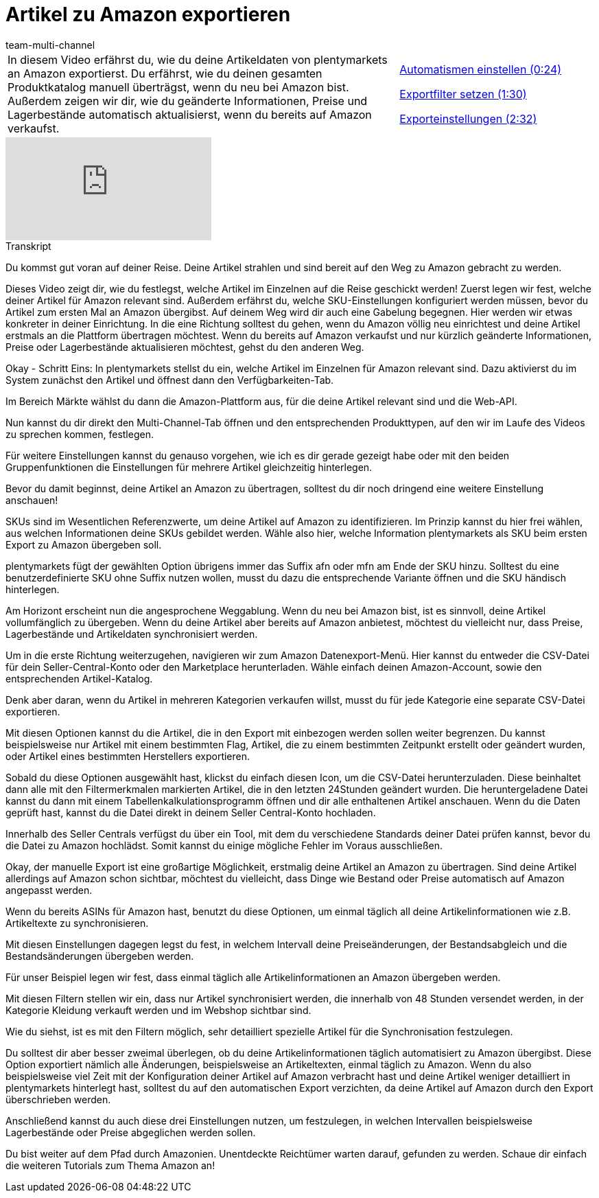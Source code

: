 = Artikel zu Amazon exportieren
:lang: de
:position: 10030
:url: videos/amazon/artikel/artikelexport
:id: LRRBQGG
:author: team-multi-channel

//tag::einleitung[]
[cols="2, 1" grid=none]
|===
|In diesem Video erfährst du, wie du deine Artikeldaten von plentymarkets an Amazon exportierst. Du erfährst, wie du deinen gesamten Produktkatalog manuell überträgst, wenn du neu bei Amazon bist. Außerdem zeigen wir dir, wie du geänderte Informationen, Preise und Lagerbestände automatisch aktualisierst, wenn du bereits auf Amazon verkaufst.
|<<videos/amazon/artikel/artikelexport-automatismen#video, Automatismen einstellen (0:24)>>

<<videos/amazon/artikel/artikelexport-exportiflter#video, Exportfilter setzen (1:30)>>

<<videos/amazon/artikel/artikelexport-exporteinstellungen#video, Exporteinstellungen (2:32)>>

|===
//end::einleitung[]

video::197490065[vimeo]

// tag::transkript[]
[.collapseBox]
.Transkript
--
Du kommst gut voran auf deiner Reise. Deine Artikel strahlen und sind bereit auf den Weg zu Amazon gebracht zu werden.

Dieses Video zeigt dir, wie du festlegst, welche Artikel im Einzelnen auf die Reise geschickt werden! Zuerst legen wir fest, welche deiner Artikel für Amazon relevant sind. Außerdem erfährst du, welche SKU-Einstellungen konfiguriert werden müssen, bevor du Artikel zum ersten Mal an Amazon übergibst. Auf deinem Weg wird dir auch eine Gabelung begegnen. Hier werden wir etwas konkreter in deiner Einrichtung. In die eine Richtung solltest du gehen, wenn du Amazon völlig neu einrichtest und deine Artikel erstmals an die Plattform übertragen möchtest. Wenn du bereits auf Amazon verkaufst und nur kürzlich geänderte Informationen, Preise oder Lagerbestände aktualisieren möchtest, gehst du den anderen Weg.

Okay - Schritt Eins: In plentymarkets stellst du ein, welche Artikel im Einzelnen für Amazon relevant sind. Dazu aktivierst du im System zunächst den Artikel und öffnest dann den Verfügbarkeiten-Tab.

Im Bereich Märkte wählst du dann die Amazon-Plattform aus, für die deine Artikel relevant sind und die Web-API.

Nun kannst du dir direkt den Multi-Channel-Tab öffnen und den entsprechenden Produkttypen, auf den wir im Laufe des Videos zu sprechen kommen, festlegen.

Für weitere Einstellungen kannst du genauso vorgehen, wie ich es dir gerade gezeigt habe oder mit den beiden Gruppenfunktionen die Einstellungen für mehrere Artikel gleichzeitig hinterlegen.

Bevor du damit beginnst, deine Artikel an Amazon zu übertragen, solltest du dir noch dringend eine weitere Einstellung anschauen!

SKUs sind im Wesentlichen Referenzwerte, um deine Artikel auf Amazon zu identifizieren. Im Prinzip kannst du hier frei wählen, aus welchen Informationen deine SKUs gebildet werden. Wähle also hier, welche Information plentymarkets als SKU beim ersten Export zu Amazon übergeben soll.

plentymarkets fügt der gewählten Option übrigens immer das Suffix afn oder mfn am Ende der SKU hinzu. Solltest du eine benutzerdefinierte SKU ohne Suffix nutzen wollen, musst du dazu die entsprechende Variante öffnen und die SKU händisch hinterlegen.

Am Horizont erscheint nun die angesprochene Weggablung. Wenn du neu bei Amazon bist, ist es sinnvoll, deine Artikel vollumfänglich zu übergeben. Wenn du deine Artikel aber bereits auf Amazon anbietest, möchtest du vielleicht nur, dass Preise, Lagerbestände und Artikeldaten synchronisiert werden.

Um in die erste Richtung weiterzugehen, navigieren wir zum Amazon Datenexport-Menü. Hier kannst du entweder die CSV-Datei für dein Seller-Central-Konto oder den Marketplace herunterladen. Wähle einfach deinen Amazon-Account, sowie den entsprechenden Artikel-Katalog.

Denk aber daran, wenn du Artikel in mehreren Kategorien verkaufen willst, musst du für jede Kategorie eine separate CSV-Datei exportieren.

Mit diesen Optionen kannst du die Artikel, die in den Export mit einbezogen werden sollen weiter begrenzen. Du kannst beispielsweise nur Artikel mit einem bestimmten Flag, Artikel, die zu einem bestimmten Zeitpunkt erstellt oder geändert wurden, oder Artikel eines bestimmten Herstellers exportieren.

Sobald du diese Optionen ausgewählt hast, klickst du einfach diesen Icon, um die CSV-Datei herunterzuladen. Diese beinhaltet dann alle mit den Filtermerkmalen markierten Artikel, die in den letzten 24Stunden geändert wurden. Die heruntergeladene Datei kannst du dann mit einem Tabellenkalkulationsprogramm öffnen und dir alle enthaltenen Artikel anschauen. Wenn du die Daten geprüft hast, kannst du die Datei direkt in deinem Seller Central-Konto hochladen.

Innerhalb des Seller Centrals verfügst du über ein Tool, mit dem du verschiedene Standards deiner Datei prüfen kannst, bevor du die Datei zu Amazon hochlädst. Somit kannst du einige mögliche Fehler im Voraus ausschließen.

Okay, der manuelle Export ist eine großartige Möglichkeit, erstmalig deine Artikel an Amazon zu übertragen. Sind deine Artikel allerdings auf Amazon schon sichtbar, möchtest du vielleicht, dass Dinge wie Bestand oder Preise automatisch auf Amazon angepasst werden.

Wenn du bereits ASINs für Amazon hast, benutzt du diese Optionen, um einmal täglich all deine Artikelinformationen wie z.B. Artikeltexte zu synchronisieren.

Mit diesen Einstellungen dagegen legst du fest, in welchem Intervall deine Preiseänderungen, der Bestandsabgleich und die Bestandsänderungen übergeben werden.

Für unser Beispiel legen wir fest, dass einmal täglich alle Artikelinformationen an Amazon übergeben werden.

Mit diesen Filtern stellen wir ein, dass nur Artikel synchronisiert werden, die innerhalb von 48 Stunden versendet werden, in der Kategorie Kleidung verkauft werden und im Webshop sichtbar sind.

Wie du siehst, ist es mit den Filtern möglich, sehr detailliert spezielle Artikel für die Synchronisation festzulegen.

Du solltest dir aber besser zweimal überlegen, ob du deine Artikelinformationen täglich automatisiert zu Amazon übergibst. Diese Option exportiert nämlich alle Änderungen, beispielsweise an Artikeltexten, einmal täglich zu Amazon. Wenn du also beispielsweise viel Zeit mit der Konfiguration deiner Artikel auf Amazon verbracht hast und deine Artikel weniger detailliert in plentymarkets hinterlegt hast, solltest du auf den automatischen Export verzichten, da deine Artikel auf Amazon durch den Export überschrieben werden.

Anschließend kannst du auch diese drei Einstellungen nutzen, um festzulegen, in welchen Intervallen beispielsweise Lagerbestände oder Preise abgeglichen werden sollen.

Du bist weiter auf dem Pfad durch Amazonien. Unentdeckte Reichtümer warten darauf, gefunden zu werden. Schaue dir einfach die weiteren Tutorials zum Thema Amazon an!
--
//end::transkript[]
